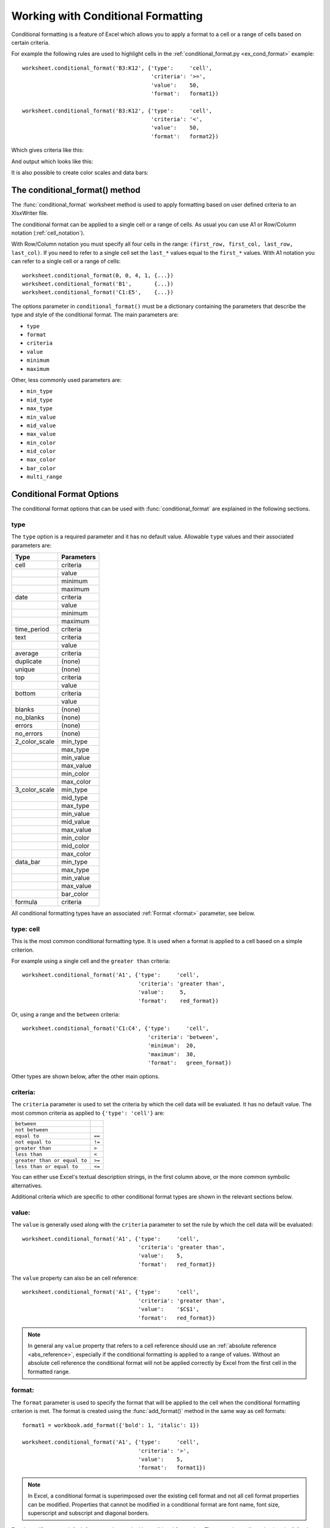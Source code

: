 .. _working_with_conditional_formats:

Working with Conditional Formatting
===================================

Conditional formatting is a feature of Excel which allows you to apply a format
to a cell or a range of cells based on certain criteria.

For example the following rules are used to highlight cells in the
:ref:`conditional_format.py <ex_cond_format>` example::

    worksheet.conditional_format('B3:K12', {'type':     'cell',
                                            'criteria': '>=',
                                            'value':    50,
                                            'format':   format1})

    worksheet.conditional_format('B3:K12', {'type':     'cell',
                                            'criteria': '<',
                                            'value':    50,
                                            'format':   format2})

Which gives criteria like this:

.. image:: _images/conditional_format3.png

And output which looks like this:

.. image:: _images/conditional_format1.png

It is also possible to create color scales and data bars:

.. image:: _images/conditional_format2.png


The conditional_format() method
-------------------------------

The :func:`conditional_format` worksheet method is used to apply formatting
based on user defined criteria to an XlsxWriter file.

The conditional format can be applied to a single cell or a range of cells. As
usual you can use A1 or Row/Column notation (:ref:`cell_notation`).

With Row/Column notation you must specify all four cells in the range:
``(first_row, first_col, last_row, last_col)``. If you need to refer to a
single cell set the ``last_*`` values equal to the ``first_*`` values. With A1
notation you can refer to a single cell or a range of cells::

    worksheet.conditional_format(0, 0, 4, 1, {...})
    worksheet.conditional_format('B1',       {...})
    worksheet.conditional_format('C1:E5',    {...})

The options parameter in ``conditional_format()`` must be a dictionary
containing the parameters that describe the type and style of the conditional
format. The main parameters are:

* ``type``
* ``format``
* ``criteria``
* ``value``
* ``minimum``
* ``maximum``

Other, less commonly used parameters are:

* ``min_type``
* ``mid_type``
* ``max_type``
* ``min_value``
* ``mid_value``
* ``max_value``
* ``min_color``
* ``mid_color``
* ``max_color``
* ``bar_color``
* ``multi_range``


Conditional Format Options
--------------------------

The conditional format options that can be used with :func:`conditional_format`
are explained in the following sections.

type
****

The ``type`` option is a required parameter and it has no default value.
Allowable ``type`` values and their associated parameters are:

+---------------+------------+
| Type          | Parameters |
+===============+============+
| cell          | criteria   |
+---------------+------------+
|               | value      |
+---------------+------------+
|               | minimum    |
+---------------+------------+
|               | maximum    |
+---------------+------------+
| date          | criteria   |
+---------------+------------+
|               | value      |
+---------------+------------+
|               | minimum    |
+---------------+------------+
|               | maximum    |
+---------------+------------+
| time_period   | criteria   |
+---------------+------------+
| text          | criteria   |
+---------------+------------+
|               | value      |
+---------------+------------+
| average       | criteria   |
+---------------+------------+
| duplicate     | (none)     |
+---------------+------------+
| unique        | (none)     |
+---------------+------------+
| top           | criteria   |
+---------------+------------+
|               | value      |
+---------------+------------+
| bottom        | criteria   |
+---------------+------------+
|               | value      |
+---------------+------------+
| blanks        | (none)     |
+---------------+------------+
| no_blanks     | (none)     |
+---------------+------------+
| errors        | (none)     |
+---------------+------------+
| no_errors     | (none)     |
+---------------+------------+
| 2_color_scale | min_type   |
+---------------+------------+
|               | max_type   |
+---------------+------------+
|               | min_value  |
+---------------+------------+
|               | max_value  |
+---------------+------------+
|               | min_color  |
+---------------+------------+
|               | max_color  |
+---------------+------------+
| 3_color_scale | min_type   |
+---------------+------------+
|               | mid_type   |
+---------------+------------+
|               | max_type   |
+---------------+------------+
|               | min_value  |
+---------------+------------+
|               | mid_value  |
+---------------+------------+
|               | max_value  |
+---------------+------------+
|               | min_color  |
+---------------+------------+
|               | mid_color  |
+---------------+------------+
|               | max_color  |
+---------------+------------+
| data_bar      | min_type   |
+---------------+------------+
|               | max_type   |
+---------------+------------+
|               | min_value  |
+---------------+------------+
|               | max_value  |
+---------------+------------+
|               | bar_color  |
+---------------+------------+
| formula       | criteria   |
+---------------+------------+


All conditional formatting types have an associated :ref:`Format <format>`
parameter, see below.


type: cell
**********

This is the most common conditional formatting type. It is used when a format
is applied to a cell based on a simple criterion.

For example using a single cell and the ``greater than`` criteria::

    worksheet.conditional_format('A1', {'type':     'cell',
                                        'criteria': 'greater than',
                                        'value':     5,
                                        'format':    red_format})

Or, using a range and the ``between`` criteria::

    worksheet.conditional_format('C1:C4', {'type':     'cell',
                                           'criteria': 'between',
                                           'minimum':  20,
                                           'maximum':  30,
                                           'format':   green_format})

Other types are shown below, after the other main options.


criteria:
*********

The ``criteria`` parameter is used to set the criteria by which the cell data
will be evaluated. It has no default value. The most common criteria as
applied to ``{'type': 'cell'}`` are:

+------------------------------+--------+
| ``between``                  |        |
+------------------------------+--------+
| ``not between``              |        |
+------------------------------+--------+
| ``equal to``                 | ``==`` |
+------------------------------+--------+
| ``not equal to``             | ``!=`` |
+------------------------------+--------+
| ``greater than``             | ``>``  |
+------------------------------+--------+
| ``less than``                | ``<``  |
+------------------------------+--------+
| ``greater than or equal to`` | ``>=`` |
+------------------------------+--------+
| ``less than or equal to``    | ``<=`` |
+------------------------------+--------+


You can either use Excel's textual description strings, in the first column
above, or the more common symbolic alternatives.

Additional criteria which are specific to other conditional format types are
shown in the relevant sections below.


value:
******

The ``value`` is generally used along with the ``criteria`` parameter to set
the rule by which the cell data will be evaluated::

    worksheet.conditional_format('A1', {'type':     'cell',
                                        'criteria': 'greater than',
                                        'value':    5,
                                        'format':   red_format})


The ``value`` property can also be an cell reference::

    worksheet.conditional_format('A1', {'type':     'cell',
                                        'criteria': 'greater than',
                                        'value':    '$C$1',
                                        'format':   red_format})

.. note::

   In general any ``value`` property that refers to a cell reference should
   use an :ref:`absolute reference <abs_reference>`, especially if the
   conditional formatting is applied to a range of values. Without an absolute
   cell reference the conditional format will not be applied correctly by
   Excel from the first cell in the formatted range.


format:
*******

The ``format`` parameter is used to specify the format that will be applied to
the cell when the conditional formatting criterion is met. The format is
created using the :func:`add_format()` method in the same way as cell formats::

    format1 = workbook.add_format({'bold': 1, 'italic': 1})

    worksheet.conditional_format('A1', {'type':     'cell',
                                        'criteria': '>',
                                        'value':    5,
                                        'format':   format1})

.. Note::

   In Excel, a conditional format is superimposed over the existing cell
   format and not all cell format properties can be modified. Properties that
   cannot be modified in a conditional format are font name, font size,
   superscript and subscript and diagonal borders.








Excel specifies some default formats to be used with conditional formatting.
These can be replicated using the following XlsxWriter formats::

    # Light red fill with dark red text.
    format1 = workbook.add_format({'bg_color':   '#FFC7CE',
                                   'font_color': '#9C0006'})

    # Light yellow fill with dark yellow text.
    format2 = workbook.add_format({'bg_color':   '#FFEB9C',
                                   'font_color': '#9C6500'})

    # Green fill with dark green text.
    format3 = workbook.add_format({'bg_color':   '#C6EFCE',
                                   'font_color': '#006100'})

See also :ref:`working_with_formats`.

minimum:
********

The ``minimum`` parameter is used to set the lower limiting value when the
``criteria`` is either ``'between'`` or ``'not between'``::

        worksheet.conditional_format('A1', {'type':     'cell',
                                            'criteria': 'between',
                                            'minimum':  2,
                                            'maximum':  6,
                                            'format':   format1,
                                            })

maximum:
********

The ``maximum`` parameter is used to set the upper limiting value when the
``criteria`` is either ``'between'`` or ``'not between'``. See the previous
example.


type: date
**********

The ``date`` type is similar the ``cell`` type and uses the same criteria and
values. However, the ``value``, ``minimum`` and ``maximum`` properties are
specified as a datetime object as shown in :ref:`working_with_dates_and_time`::


    date = datetime.datetime.strptime('2011-01-01', "%Y-%m-%d")

    worksheet.conditional_format('A1:A4', {'type':     'date',
                                           'criteria': 'greater than',
                                           'value':    date,
                                           'format':   format1})


type: time_period
*****************

The ``time_period`` type is used to specify Excel's "Dates Occurring" style
conditional format::

    worksheet.conditional_format('A1:A4', {'type':     'time_period',
                                           'criteria': 'yesterday',
                                           'format':   format1})

The period is set in the ``criteria`` and can have one of the following values::

        'criteria': 'yesterday',
        'criteria': 'today',
        'criteria': 'last 7 days',
        'criteria': 'last week',
        'criteria': 'this week',
        'criteria': 'continue week',
        'criteria': 'last month',
        'criteria': 'this month',
        'criteria': 'continue month'


type: text
**********

The ``text`` type is used to specify Excel's "Specific Text" style conditional
format. It is used to do simple string matching using the ``criteria`` and
``value`` parameters::

    worksheet.conditional_format('A1:A4', {'type':     'text',
                                           'criteria': 'containing',
                                           'value':    'foo',
                                           'format':   format1})

The ``criteria`` can have one of the following values::

    'criteria': 'containing',
    'criteria': 'not containing',
    'criteria': 'begins with',
    'criteria': 'ends with',

The ``value`` parameter should be a string or single character.


type: average
*************

The ``average`` type is used to specify Excel's "Average" style conditional
format::

    worksheet.conditional_format('A1:A4', {'type':     'average',
                                           'criteria': 'above',
                                           'format':   format1})

The type of average for the conditional format range is specified by the
``criteria``::

    'criteria': 'above',
    'criteria': 'below',
    'criteria': 'equal or above',
    'criteria': 'equal or below',
    'criteria': '1 std dev above',
    'criteria': '1 std dev below',
    'criteria': '2 std dev above',
    'criteria': '2 std dev below',
    'criteria': '3 std dev above',
    'criteria': '3 std dev below',


type: duplicate
***************

The ``duplicate`` type is used to highlight duplicate cells in a range::

    worksheet.conditional_format('A1:A4', {'type':   'duplicate',
                                           'format': format1})


type: unique
************

The ``unique`` type is used to highlight unique cells in a range::

    worksheet.conditional_format('A1:A4', {'type':   'unique',
                                           'format': format1})


type: top
*********

The ``top`` type is used to specify the top ``n`` values by number or
percentage in a range::

    worksheet.conditional_format('A1:A4', {'type':   'top',
                                           'value':  10,
                                           'format': format1})

The ``criteria`` can be used to indicate that a percentage condition is
required::

    worksheet.conditional_format('A1:A4', {'type':     'top',
                                           'value':    10,
                                           'criteria': '%',
                                           'format':   format1})


type: bottom
************

The ``bottom`` type is used to specify the bottom ``n`` values by number or
percentage in a range.

It takes the same parameters as ``top``, see above.


type: blanks
************

The ``blanks`` type is used to highlight blank cells in a range::

    worksheet.conditional_format('A1:A4', {'type':   'blanks',
                                           'format': format1})


type: no_blanks
***************

The ``no_blanks`` type is used to highlight non blank cells in a range::

    worksheet.conditional_format('A1:A4', {'type':   'no_blanks',
                                           'format': format1})


type: errors
************

The ``errors`` type is used to highlight error cells in a range::

    worksheet.conditional_format('A1:A4', {'type':   'errors',
                                           'format': format1})


type: no_errors
***************

The ``no_errors`` type is used to highlight non error cells in a range::

    worksheet.conditional_format('A1:A4', {'type':   'no_errors',
                                           'format': format1})


type: 2_color_scale
*******************

The ``2_color_scale`` type is used to specify Excel's "2 Color Scale" style
conditional format::

    worksheet.conditional_format('A1:A12', {'type': '2_color_scale'})

.. image:: _images/conditional_format4.png

This conditional type can be modified with ``min_type``, ``max_type``,
``min_value``, ``max_value``, ``min_color`` and ``max_color``, see below.

type: 3_color_scale
*******************

The ``3_color_scale`` type is used to specify Excel's "3 Color Scale" style
conditional format::

    worksheet.conditional_format('A1:A12', {'type': '3_color_scale'})

This conditional type can be modified with ``min_type``, ``mid_type``,
``max_type``, ``min_value``, ``mid_value``, ``max_value``, ``min_color``,
``mid_color`` and ``max_color``, see below.


type: data_bar
**************

The ``data_bar`` type is used to specify Excel's "Data Bar" style conditional
format::

    worksheet.conditional_format('A1:A12', {'type': 'data_bar'})

This conditional type can be modified with ``min_type``, ``max_type``,
``min_value``, ``max_value`` and ``bar_color``, see below.


type: formula
*************

The ``formula`` type is used to specify a conditional format based on a user
defined formula::

    worksheet.conditional_format('A1:A4', {'type':     'formula',
                                           'criteria': '=A1>5',
                                           'format':   format1})

The formula is specified in the ``criteria``.

min_type:
*********

The ``min_type`` and ``max_type`` properties are available when the conditional
formatting type is ``2_color_scale``, ``3_color_scale`` or ``data_bar``. The
``mid_type`` is available for ``3_color_scale``. The properties are used as
follows::

    worksheet.conditional_format('A1:A12', {'type':     '2_color_scale',
                                            'min_type': 'percent',
                                            'max_type': 'percent'})

The available min/mid/max types are::

    num
    percent
    percentile
    formula


mid_type:
*********

Used for ``3_color_scale``. Same as ``min_type``, see above.


max_type:
*********

Same as ``min_type``, see above.


min_value:
**********

The ``min_value`` and ``max_value`` properties are available when the
conditional formatting type is ``2_color_scale``, ``3_color_scale`` or
``data_bar``. The ``mid_value`` is available for ``3_color_scale``. The
properties are used as follows::

    worksheet.conditional_format('A1:A12', {'type':      '2_color_scale',
                                            'min_value': 10,
                                            'max_value': 90})


mid_value:
**********

Used for ``3_color_scale``. Same as ``min_value``, see above.


max_value:
**********

Same as ``min_value``, see above.


min_color:
**********

The ``min_color`` and ``max_color`` properties are available when the
conditional formatting type is ``2_color_scale``, ``3_color_scale`` or
``data_bar``. The ``mid_color`` is available for ``3_color_scale``. The
properties are used as follows::

    worksheet.conditional_format('A1:A12', {'type':      '2_color_scale',
                                            'min_color': '#C5D9F1',
                                            'max_color': '#538ED5'})

The colour can be a Html style ``#RRGGBB`` string or a limited number named
colours, see :ref:`colors`.

mid_color:
**********

Used for ``3_color_scale``. Same as ``min_color``, see above.

max_color:
**********

Same as ``min_color``, see above.

bar_color:
**********

Used for ``data_bar``. Same as ``min_color``, see above.


multi_range:
************

The ``multi_range`` option is used to extend a conditional format over
non-contiguous ranges.

It is possible to apply the conditional format to different cell ranges in a
worksheet using multiple calls to ``conditional_format()``. However, as a
minor optimisation it is also possible in Excel to apply the same conditional
format to different non-contiguous cell ranges.

This is replicated in ``conditional_format()`` using the ``multi_range``
option. The range must contain the primary range for the conditional format
and any others separated by spaces.

For example to apply one conditional format to two ranges, ``'B3:K6'`` and
``'B9:K12'``::

    worksheet.conditional_format('B3:K6', {'type': 'cell',
                                           'criteria': '>=',
                                           'value': 50,
                                           'format': format1,
                                           'multi_range': 'B3:K6 B9:K12'})


Conditional Formatting Examples
-------------------------------

Highlight cells greater than an integer value::

    worksheet.conditional_format('A1:F10', {'type':     'cell',
                                            'criteria': 'greater than',
                                            'value':    5,
                                            'format':   format1})

Highlight cells greater than a value in a reference cell::

    worksheet.conditional_format('A1:F10', {'type':     'cell',
                                            'criteria': 'greater than',
                                            'value':    'H1',
                                            'format':   format1})

Highlight cells more recent (greater) than a certain date::

    date = datetime.datetime.strptime('2011-01-01', "%Y-%m-%d")

    worksheet.conditional_format('A1:F10', {'type':     'date',
                                            'criteria': 'greater than',
                                            'value':    date,
                                            'format':   format1})

Highlight cells with a date in the last seven days::

    worksheet.conditional_format('A1:F10', {'type':     'time_period',
                                            'criteria': 'last 7 days',
                                            'format':   format1})

Highlight cells with strings starting with the letter ``b``::

    worksheet.conditional_format('A1:F10', {'type':     'text',
                                            'criteria': 'begins with',
                                            'value':    'b',
                                            'format':   format1})

Highlight cells that are 1 standard deviation above the average for the range::

    worksheet.conditional_format('A1:F10', {'type':   'average',
                                            'format': format1})

Highlight duplicate cells in a range::

    worksheet.conditional_format('A1:F10', {'type':   'duplicate',
                                            'format': format1})

Highlight unique cells in a range::

    worksheet.conditional_format('A1:F10', {'type':   'unique',
                                            'format': format1})

Highlight the top 10 cells::

    worksheet.conditional_format('A1:F10', {'type':   'top',
                                            'value':  10,
                                            'format': format1})

Highlight blank cells::

    worksheet.conditional_format('A1:F10', {'type':   'blanks',
                                            'format': format1})

See also :ref:`ex_cond_format`.

